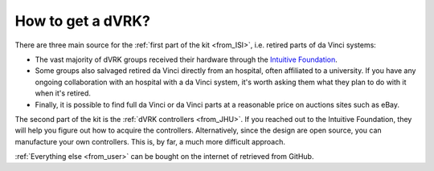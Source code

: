 ******************
How to get a dVRK?
******************

There are three main source for the :ref:`first part of the kit
<from_ISI>`, i.e. retired parts of da Vinci systems:

* The vast majority of dVRK groups received their hardware through the
  `Intuitive Foundation
  <https://www.intuitive-foundation.org/dvrk/>`_.
* Some groups also salvaged retired da Vinci directly from an
  hospital, often affiliated to a university.  If you have any ongoing
  collaboration with an hospital with a da Vinci system, it's worth
  asking them what they plan to do with it when it's retired.
* Finally, it is possible to find full da Vinci or da Vinci parts at a
  reasonable price on auctions sites such as eBay.

The second part of the kit is the :ref:`dVRK controllers <from_JHU>`.
If you reached out to the Intuitive Foundation, they will help you
figure out how to acquire the controllers.  Alternatively, since the
design are open source, you can manufacture your own controllers.
This is, by far, a much more difficult approach.

:ref:`Everything else <from_user>` can be bought on the internet of
retrieved from GitHub.
